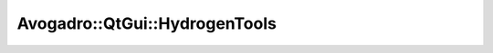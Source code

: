 Avogadro::QtGui::HydrogenTools
====================================

.. doxygenclass:: Avogadro::QtGui::HydrogenTools
   :members:

